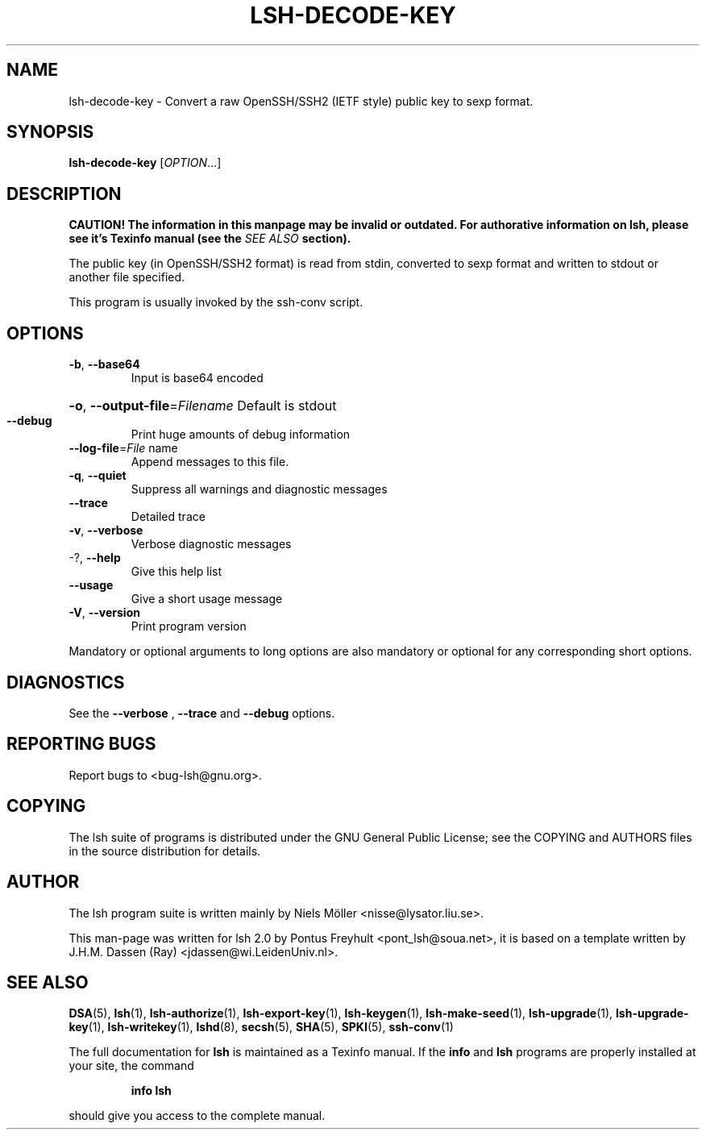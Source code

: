 .\" COPYRIGHT AND PERMISSION NOTICE
.\"
.\" Copyright (C) 1999 J.H.M. Dassen (Ray) <jdassen@wi.LeidenUniv.nl>
.\"
.\" Permission is granted to make and distribute verbatim copies of this
.\" manual provided the copyright notice and this permission notice are 
.\" preserved on all copies.
.\"
.\" Permission is granted to copy and distribute modified versions of this
.\" manual under the conditions for verbatim copying, provided that the
.\" entire resulting derived work is distributed under the terms of a 
.\" permission notice identical to this one.
.\"
.\" Permission is granted to copy and distribute translations of this manual
.\" into another language, under the above conditions for modified versions,
.\" except that this permission notice may be stated in a translation approved
.\" by the Free Software Foundation, Inc. <URL:http://www.fsf.org>
.\"
.\" END COPYRIGHT AND PERMISSION NOTICE
.\"
.\" If you make modified versions of this manual, please notify the current 
.\" maintainers of the package you received this manual from and make your
.\" modified versions available to them.
.\"
.TH LSH-DECODE-KEY 1 "NOVEMBER 2004" LSH-DECODE-KEY "Lsh Manuals"
.SH NAME
lsh-decode-key \- Convert a raw OpenSSH/SSH2 (IETF style) public key to sexp format.
.SH SYNOPSIS
.B lsh-decode-key
[\fIOPTION\fR...]

.SH DESCRIPTION
.B CAUTION! The information in this manpage may be invalid or outdated. For authorative
.B information on lsh, please see it's Texinfo manual (see the
.I SEE\ ALSO
.B section).

The public key (in OpenSSH/SSH2 format) is read from stdin,
converted to sexp format and written to stdout or another file specified.

This program is usually invoked by the ssh-conv script.

.SH OPTIONS

.TP
\fB\-b\fR, \fB\-\-base64\fR
Input is base64 encoded
.HP
\fB\-o\fR, \fB\-\-output\-file\fR=\fIFilename\fR Default is stdout
.TP
\fB\-\-debug\fR
Print huge amounts of debug information
.TP
\fB\-\-log\-file\fR=\fIFile\fR name
Append messages to this file.
.TP
\fB\-q\fR, \fB\-\-quiet\fR
Suppress all warnings and diagnostic messages
.TP
\fB\-\-trace\fR
Detailed trace
.TP
\fB\-v\fR, \fB\-\-verbose\fR
Verbose diagnostic messages
.TP
-?, \fB\-\-help\fR
Give this help list
.TP
\fB\-\-usage\fR
Give a short usage message
.TP
\fB\-V\fR, \fB\-\-version\fR
Print program version
.PP
Mandatory or optional arguments to long options are also mandatory or optional
for any corresponding short options.
.PP


.SH DIAGNOSTICS
See the 
.B --verbose
,
.B --trace
and 
.B --debug
options.

.SH "REPORTING BUGS"
Report bugs to <bug-lsh@gnu.org>.





.SH COPYING
The lsh suite of programs is distributed under the GNU General Public
License; see the COPYING and AUTHORS files in the source distribution for
details.
.SH AUTHOR
The lsh program suite is written mainly by Niels M\[:o]ller <nisse@lysator.liu.se>.

This man-page was written for lsh 2.0 by Pontus Freyhult
<pont_lsh@soua.net>, it is based on a template written by
J.H.M. Dassen (Ray) <jdassen@wi.LeidenUniv.nl>.

.SH "SEE ALSO"
.BR DSA (5),
.BR lsh (1),
.BR lsh-authorize (1),
.BR lsh-export-key (1),
.BR lsh-keygen (1),
.BR lsh-make-seed (1),
.BR lsh-upgrade (1),
.BR lsh-upgrade-key (1),
.BR lsh-writekey (1),
.BR lshd (8),
.BR secsh (5),
.BR SHA (5),
.BR SPKI (5),
.BR ssh-conv (1)

The full documentation for
.B lsh
is maintained as a Texinfo manual.  If the
.B info
and
.B lsh
programs are properly installed at your site, the command
.IP
.B info lsh
.PP
should give you access to the complete manual.
